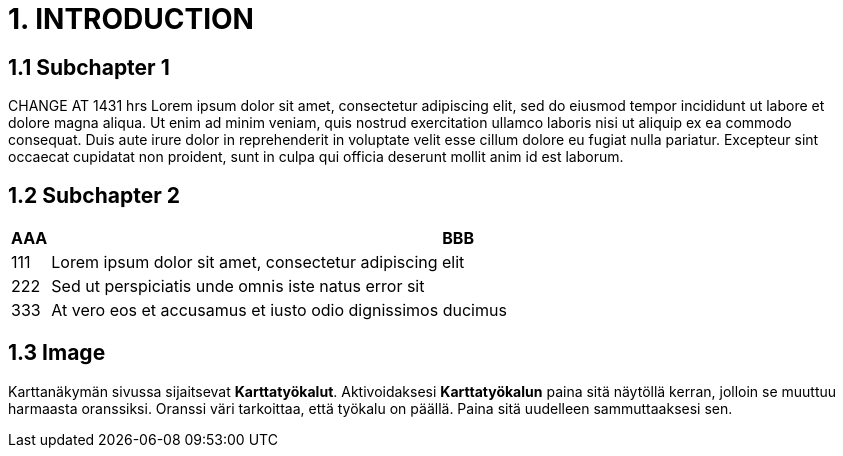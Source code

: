 = 1. INTRODUCTION

== 1.1 Subchapter 1

CHANGE AT 1431 hrs Lorem ipsum dolor sit amet, consectetur adipiscing elit, sed do eiusmod tempor incididunt ut labore et dolore magna aliqua. Ut enim ad minim veniam, quis nostrud exercitation ullamco laboris nisi ut aliquip ex ea commodo consequat. Duis aute irure dolor in reprehenderit in voluptate velit esse cillum dolore eu fugiat nulla pariatur. Excepteur sint occaecat cupidatat non proident, sunt in culpa qui officia deserunt mollit anim id est laborum.

== 1.2 Subchapter 2

[cols="0,a"]
|===
| AAA |BBB

|111
|Lorem ipsum dolor sit amet, consectetur adipiscing elit

|222
|Sed ut perspiciatis unde omnis iste natus error sit

|333
|At vero eos et accusamus et iusto odio dignissimos ducimus
|===

== 1.3 Image

Karttanäkymän sivussa sijaitsevat **Karttatyökalut**. Aktivoidaksesi *Karttatyökalun* paina sitä näytöllä kerran, jolloin se muuttuu harmaasta oranssiksi. Oranssi väri tarkoittaa, että työkalu on päällä. Paina sitä uudelleen sammuttaaksesi sen.

// Default the figure caption
// label is Figure.
.Karttatyökalut sijaitsevat oletuksena karttanäkymän oikeassa laidassa. Symbolit näkyvät oransseina niiden ollessa aktivoituina.

// Set caption for figures
// for the rest of the document
// to the value Logo.
:figure-caption: Kuva
